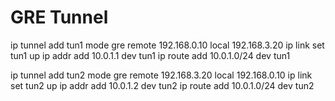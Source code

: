 * GRE Tunnel

ip tunnel add tun1 mode gre remote 192.168.0.10 local 192.168.3.20
ip link set tun1 up
ip addr add 10.0.1.1 dev tun1
ip route add 10.0.1.0/24 dev tun1

ip tunnel add tun2 mode gre remote 192.168.3.20 local 192.168.0.10  
ip link set tun2 up
ip addr add 10.0.1.2 dev tun2 
ip route add 10.0.1.0/24 dev tun2

